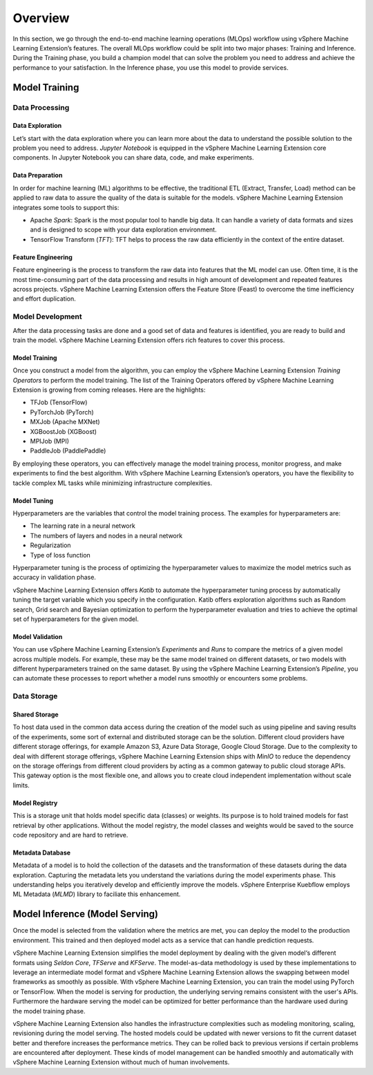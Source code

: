 ========
Overview
========

In this section, we go through the end-to-end machine learning operations (MLOps) workflow using vSphere Machine Learning Extension’s features. The overall MLOps workflow could be split into two major phases: Training and Inference. During the Training phase, you build a champion model that can solve the problem you need to address and achieve the performance to your satisfaction. In the Inference phase, you use this model to provide services.


Model Training
--------------

Data Processing
^^^^^^^^^^^^^^^

Data Exploration
""""""""""""""""

Let’s start with the data exploration where you can learn more about the data to understand the possible solution to the problem you need to address. *Jupyter Notebook* is equipped in the vSphere Machine Learning Extension core components. In Jupyter Notebook you can share data, code, and make experiments.

Data Preparation
""""""""""""""""

In order for machine learning (ML) algorithms to be effective, the traditional ETL (Extract, Transfer, Load) method can be applied to raw data to assure the quality of the data is suitable for the models. vSphere Machine Learning Extension integrates some tools to support this:

- Apache *Spark*: Spark is the most popular tool to handle big data. It can handle a variety of data formats and sizes and is designed to scope with your data exploration environment.

- TensorFlow Transform (*TFT*): TFT helps to process the raw data efficiently in the context of the entire dataset.

Feature Engineering
"""""""""""""""""""

Feature engineering is the process to transform the raw data into features that the ML model can use. Often time, it is the most time-consuming part of the data processing and results in high amount of development and repeated features across projects. vSphere Machine Learning Extension offers the Feature Store (Feast) to 
overcome the time inefficiency and effort duplication.

Model Development
^^^^^^^^^^^^^^^^^

After the data processing tasks are done and a good set of data and features is identified, you are ready to build and train the model. vSphere Machine Learning Extension offers rich features to cover this process.

Model Training
""""""""""""""

Once you construct a model from the algorithm, you can employ the vSphere Machine Learning Extension *Training Operators* to perform the model training. The list of the Training Operators offered by vSphere Machine Learning Extension is growing from coming releases. Here are the highlights:

- TFJob (TensorFlow)

- PyTorchJob (PyTorch)

- MXJob (Apache MXNet)

- XGBoostJob (XGBoost)

- MPIJob (MPI)

- PaddleJob (PaddlePaddle)


By employing these operators, you can effectively manage the model training process, monitor progress, and make experiments to find the best algorithm. With vSphere Machine Learning Extension’s operators, you have the flexibility to tackle complex ML tasks while minimizing infrastructure complexities.

Model Tuning
""""""""""""

Hyperparameters are the variables that control the model training process. The examples for hyperparameters are: 

- The learning rate in a neural network

- The numbers of layers and nodes in a neural network

- Regularization

- Type of loss function

Hyperparameter tuning is the process of optimizing the hyperparameter values to maximize the model metrics 
such as accuracy in validation phase.

vSphere Machine Learning Extension offers *Katib* to automate the hyperparameter tuning process by automatically tuning the target variable which you specify in the configuration. Katib offers exploration algorithms such as Random search, Grid search and Bayesian optimization to perform the hyperparameter evaluation and tries to achieve the optimal set of hyperparameters for the given model.

Model Validation
""""""""""""""""

You can use vSphere Machine Learning Extension’s *Experiments* and *Runs* to compare the metrics of a given model across multiple models. For example, these may be the same model trained on different datasets, or two models with different hyperparameters trained on the same dataset. By using the vSphere Machine Learning Extension’s *Pipeline*, you can automate these processes to report whether a model runs smoothly or encounters some problems.


Data Storage
^^^^^^^^^^^^

Shared Storage
""""""""""""""

To host data used in the common data access during the creation of the model such as using pipeline and saving results of the experiments, some sort of external and distributed storage can be the solution. Different cloud providers have different storage offerings, for example Amazon S3, Azure Data Storage, Google Cloud Storage. Due to the complexity to deal with different storage offerings, vSphere Machine Learning Extension ships with *MinIO* to reduce the dependency on the storage offerings from different cloud providers by acting as a common gateway to public cloud storage APIs. This gateway option is the most flexible one, and allows you to create cloud independent implementation without scale limits.

Model Registry
""""""""""""""

This is a storage unit that holds model specific data (classes) or weights. Its purpose is to hold trained models for fast retrieval by other applications. Without the model registry, the model classes and weights would be saved to the source code repository and are hard to retrieve.

Metadata Database
"""""""""""""""""

Metadata of a model is to hold the collection of the datasets and the transformation of these datasets during the data exploration. Capturing the metadata lets you understand the variations during the model experiments phase. This understanding helps you iteratively develop and efficiently improve the models. vSphere Enterprise Kuebflow employs ML Metadata (*MLMD*) library to faciliate this enhancement.


Model Inference (Model Serving)
-------------------------------

Once the model is selected from the validation where the metrics are met, you can deploy the model to the 
production environment. This trained and then deployed model acts as a service that can handle prediction 
requests. 

vSphere Machine Learning Extension simplifies the model deployment by dealing with the given model‘s different formats using *Seldon Core*, *TFServe* and *KFServe*. The model-as-data methodology is used by these implementations to leverage an intermediate model format and vSphere Machine Learning Extension allows the swapping between model frameworks as smoothly as possible. With vSphere Machine Learning Extension, you can train the model using PyTorch or TensorFlow. When the model is serving for production, the underlying serving remains consistent with the user's APIs. Furthermore the hardware serving the model can be optimized for better performance than the hardware used during the model training phase.

vSphere Machine Learning Extension also handles the infrastructure complexities such as modeling monitoring, scaling, revisioning during the model serving. The hosted models could be updated with newer versions to fit the current dataset better and therefore increases the performance metrics. They can be rolled back to previous versions if certain problems are encountered after deployment. These kinds of model management can be handled smoothly and automatically with vSphere Machine Learning Extension without much of human involvements.
